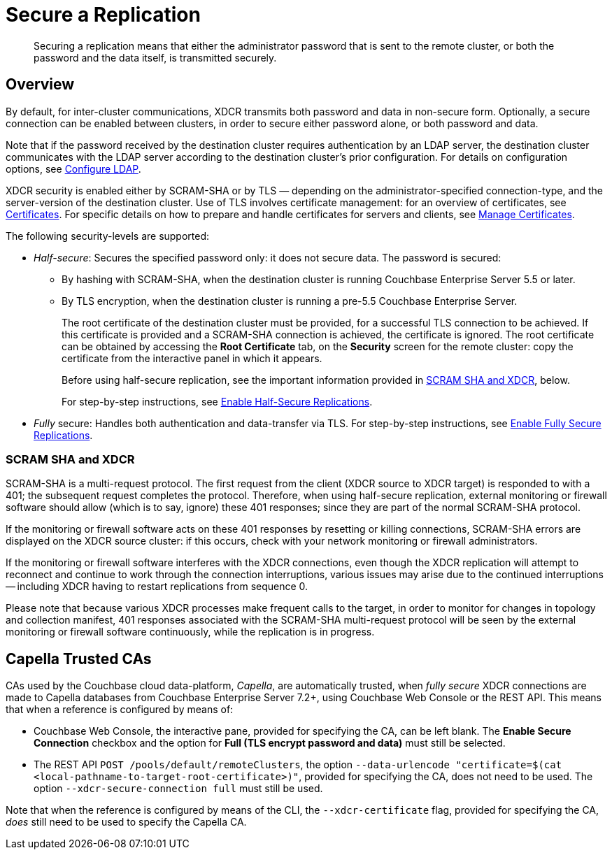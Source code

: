 = Secure a Replication
:description: Securing a replication means that either the administrator password that is sent to the remote cluster, or both the password and the data itself, is transmitted securely.
:page-aliases: xdcr:xdcr-managing-security,rest-api:rest-xdcr-data-encrypt

[abstract]
{description}

[#xcdr_security_overview]
== Overview

By default, for inter-cluster communications, XDCR transmits both password and data in non-secure form.
Optionally, a secure connection can be enabled between clusters, in order to secure either password alone, or both password and data.

Note that if the password received by the destination cluster requires authentication by an LDAP server, the destination cluster communicates with the LDAP server according to the destination cluster's prior configuration.
For details on configuration options, see xref:manage:manage-security/configure-ldap.adoc[Configure LDAP].

XDCR security is enabled either by SCRAM-SHA or by TLS — depending on the administrator-specified connection-type, and the server-version of the destination cluster.
Use of TLS involves certificate management: for an overview of certificates, see xref:learn:security/certificates.adoc[Certificates].
For specific details on how to prepare and handle certificates for servers and clients, see xref:manage:manage-security/manage-certificates.adoc[Manage Certificates].

The following security-levels are supported:

* _Half-secure_: Secures the specified password only: it does not secure data.
The password is secured:

** By hashing with SCRAM-SHA, when the destination cluster is running Couchbase Enterprise Server 5.5 or later.
** By TLS encryption, when the destination cluster is running a pre-5.5 Couchbase Enterprise Server.
+
The root certificate of the destination cluster must be provided, for a successful TLS connection to be achieved.
If this certificate is provided and a SCRAM-SHA connection is achieved, the certificate is ignored.
The root certificate can be obtained by accessing the *Root Certificate* tab, on the *Security* screen for the remote cluster: copy the certificate from the interactive panel in which it appears.
+
Before using half-secure replication, see the important information provided in xref:manage:manage-xdcr/secure-xdcr-replication.adoc#scram-sha-and-xdcr[SCRAM SHA and XDCR], below.
+
For step-by-step instructions, see xref:manage:manage-xdcr/enable-half-secure-replication.adoc[Enable Half-Secure Replications].

* _Fully_ secure: Handles both authentication and data-transfer via TLS.
For step-by-step instructions, see xref:manage:manage-xdcr/enable-full-secure-replication.adoc[Enable Fully Secure Replications].

[#scram-sha-and-xdcr]
=== SCRAM SHA and XDCR

SCRAM-SHA is a multi-request protocol.
The first request from the client (XDCR source to XDCR target) is responded to with a 401; the subsequent request completes the protocol.
Therefore, when using half-secure replication, external monitoring or firewall software should allow (which is to say, ignore) these 401 responses; since they are part of the normal SCRAM-SHA protocol.

If the monitoring or firewall software acts on these 401 responses by resetting or killing connections, SCRAM-SHA errors are displayed on the XDCR source cluster: if this occurs, check with your network monitoring or firewall administrators.

If the monitoring or firewall software interferes with the XDCR connections, even though the XDCR replication will attempt to reconnect and continue to work through the connection interruptions, various issues may arise due to the continued interruptions -- including XDCR having to restart replications from sequence 0.

Please note that because various XDCR processes make frequent calls to the target, in order to monitor for changes in topology and collection manifest, 401 responses associated with the SCRAM-SHA multi-request protocol will be seen by the external monitoring or firewall software continuously, while the replication is in progress.

[#capella-trusted-cas]
== Capella Trusted CAs

CAs used by the Couchbase cloud data-platform, _Capella_, are automatically trusted, when _fully secure_ XDCR connections are made to Capella databases from Couchbase Enterprise Server 7.2+, using Couchbase Web Console or the REST API.
This means that when a reference is configured by means of:

* Couchbase Web Console, the interactive pane, provided for specifying the CA, can be left blank.
The *Enable Secure Connection* checkbox and the option for *Full (TLS encrypt password and data)* must still be selected.

* The REST API `POST /pools/default/remoteClusters`, the option `--data-urlencode "certificate=$(cat <local-pathname-to-target-root-certificate>)"`, provided for specifying the CA, does not need to be used.
The option `--xdcr-secure-connection full` must still be used.

Note that when the reference is configured by means of the CLI, the `--xdcr-certificate` flag, provided for specifying the CA, _does_ still need to be used to specify the Capella CA.
